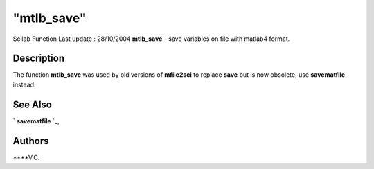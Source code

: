 ====
"mtlb_save"
====

Scilab Function Last update : 28/10/2004
**mtlb_save** - save variables on file with matlab4 format.



Description
~~~~~~~~~~~

The function **mtlb_save** was used by old versions of **mfile2sci**
to replace **save** but is now obsolete, use **savematfile** instead.



See Also
~~~~~~~~

` **savematfile** `_,



Authors
~~~~~~~

****V.C.


.. _
      : ://./mtlb/../fileio/savematfile.htm


